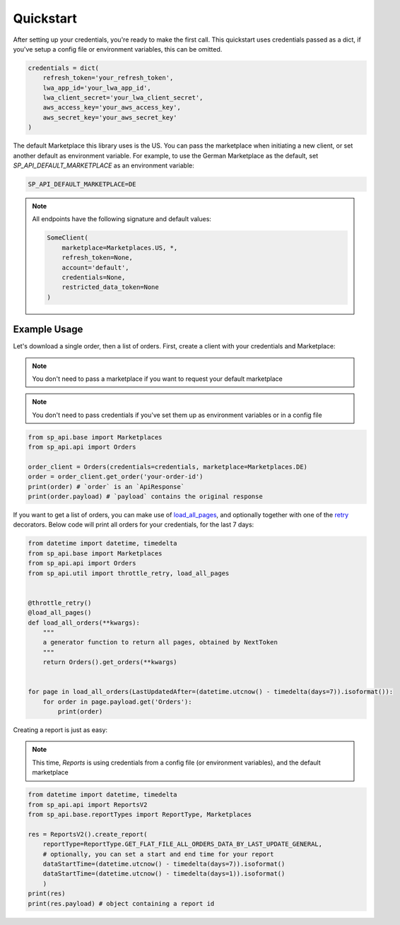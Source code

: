 Quickstart
==========

After setting up your credentials, you're ready to make the first call.
This quickstart uses credentials passed as a dict, if you've setup a config file or environment variables, this can be omitted.

.. code-block:: python

    credentials = dict(
        refresh_token='your_refresh_token',
        lwa_app_id='your_lwa_app_id',
        lwa_client_secret='your_lwa_client_secret',
        aws_access_key='your_aws_access_key',
        aws_secret_key='your_aws_secret_key'
    )

The default Marketplace this library uses is the US.
You can pass the marketplace when initiating a new client, or set another default as environment variable.
For example, to use the German Marketplace as the default, set `SP_API_DEFAULT_MARKETPLACE` as an environment variable:

.. code-block:: bash

    SP_API_DEFAULT_MARKETPLACE=DE

.. note::

    All endpoints have the following signature and default values:


    .. code-block:: python

        SomeClient(
            marketplace=Marketplaces.US, *,
            refresh_token=None,
            account='default',
            credentials=None,
            restricted_data_token=None
        )

Example Usage
-------------

Let's download a single order, then a list of orders.
First, create a client with your credentials and Marketplace:

.. note::

    You don't need to pass a marketplace if you want to request your default marketplace


.. note::

    You don't need to pass credentials if you've set them up as environment variables or in a config file


.. code-block:: python

    from sp_api.base import Marketplaces
    from sp_api.api import Orders

    order_client = Orders(credentials=credentials, marketplace=Marketplaces.DE)
    order = order_client.get_order('your-order-id')
    print(order) # `order` is an `ApiResponse`
    print(order.payload) # `payload` contains the original response


If you want to get a list of orders, you can make use of `load_all_pages`_, and optionally together with one of the `retry`_ decorators.
Below code will print all orders for your credentials, for the last 7 days:

.. _load_all_pages: https://sp-api-docs.saleweaver.com/utils/load_all_pages/
.. _retry: https://sp-api-docs.saleweaver.com/utils/retry/


.. code-block:: python

    from datetime import datetime, timedelta
    from sp_api.base import Marketplaces
    from sp_api.api import Orders
    from sp_api.util import throttle_retry, load_all_pages


    @throttle_retry()
    @load_all_pages()
    def load_all_orders(**kwargs):
        """
        a generator function to return all pages, obtained by NextToken
        """
        return Orders().get_orders(**kwargs)


    for page in load_all_orders(LastUpdatedAfter=(datetime.utcnow() - timedelta(days=7)).isoformat()):
        for order in page.payload.get('Orders'):
            print(order)


Creating a report is just as easy:

.. note::

    This time, `Reports` is using credentials from a config file (or environment variables), and the default marketplace

.. code-block:: python

    from datetime import datetime, timedelta
    from sp_api.api import ReportsV2
    from sp_api.base.reportTypes import ReportType, Marketplaces

    res = ReportsV2().create_report(
        reportType=ReportType.GET_FLAT_FILE_ALL_ORDERS_DATA_BY_LAST_UPDATE_GENERAL,
        # optionally, you can set a start and end time for your report
        dataStartTime=(datetime.utcnow() - timedelta(days=7)).isoformat()
        dataStartTime=(datetime.utcnow() - timedelta(days=1)).isoformat()
        )
    print(res)
    print(res.payload) # object containing a report id
